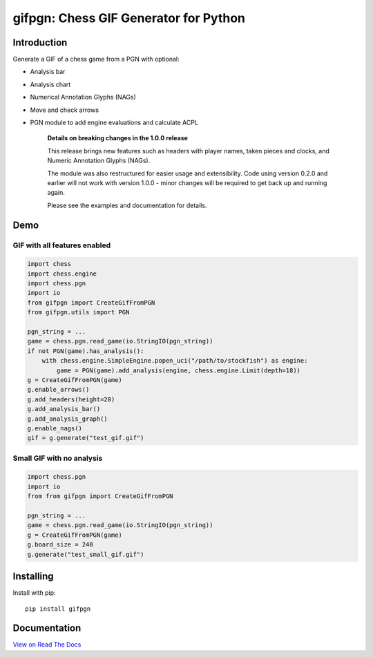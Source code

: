 gifpgn: Chess GIF Generator for Python
======================================

.. image:: https://img.shields.io/pypi/v/gifpgn?color=blue
    :target: https://pypi.org/project/gifpgn/
    :alt: PyPI

.. image:: https://img.shields.io/pypi/dm/gifpgn
    :target: https://pypistats.org/packages/gifpgn
    :alt: Downloads

.. image:: https://github.com/prozn/gifpgn/actions/workflows/run_tests.yml/badge.svg
    :target: https://github.com/prozn/gifpgn/actions/workflows/run_tests.yml
    :alt: Coverage Status

Introduction
------------

Generate a GIF of a chess game from a PGN with optional:

* Analysis bar
* Analysis chart
* Numerical Annotation Glyphs (NAGs)
* Move and check arrows
* PGN module to add engine evaluations and calculate ACPL


    **Details on breaking changes in the 1.0.0 release**
    
    This release brings new features such as headers with player names, taken pieces and clocks, and Numeric Annotation Glyphs (NAGs).

    The module was also restructured for easier usage and extensibility. Code using version 0.2.0 and earlier will not work with version 1.0.0 - minor changes will be required to get back up and running again.

    Please see the examples and documentation for details.


Demo
----

GIF with all features enabled
^^^^^^^^^^^^^^^^^^^^^^^^^^^^^

.. code-block:: python

    import chess
    import chess.engine
    import chess.pgn
    import io
    from gifpgn import CreateGifFromPGN
    from gifpgn.utils import PGN

    pgn_string = ...
    game = chess.pgn.read_game(io.StringIO(pgn_string))
    if not PGN(game).has_analysis():
        with chess.engine.SimpleEngine.popen_uci("/path/to/stockfish") as engine:
            game = PGN(game).add_analysis(engine, chess.engine.Limit(depth=18))
    g = CreateGifFromPGN(game)
    g.enable_arrows()
    g.add_headers(height=20)
    g.add_analysis_bar()
    g.add_analysis_graph()
    g.enable_nags()
    gif = g.generate("test_gif.gif")



.. image:: https://i.imgur.com/hxQM0cl.gif


Small GIF with no analysis
^^^^^^^^^^^^^^^^^^^^^^^^^^

.. code-block:: python

    import chess.pgn
    import io
    from from gifpgn import CreateGifFromPGN

    pgn_string = ...
    game = chess.pgn.read_game(io.StringIO(pgn_string))
    g = CreateGifFromPGN(game)
    g.board_size = 240
    g.generate("test_small_gif.gif")



.. image:: https://i.imgur.com/HkT2K8k.gif

Installing
----------

Install with pip:

::

    pip install gifpgn


Documentation
-------------

`View on Read The Docs <https://gifpgn.readthedocs.io/en/latest/>`_


